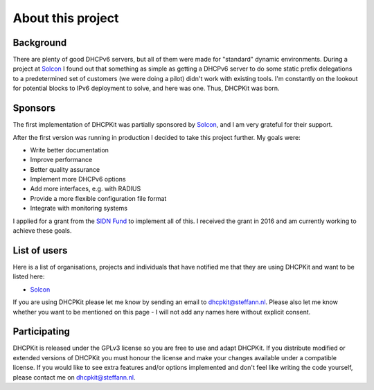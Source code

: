 About this project
==================

Background
----------
There are plenty of good DHCPv6 servers, but all of them were made for "standard" dynamic environments. During a project at
`Solcon <http://www.solcon.nl/>`_ I found out that something as simple as getting a DHCPv6 server to do some static prefix
delegations to a predetermined set of customers (we were doing a pilot) didn't work with existing tools. I'm constantly on
the lookout for potential blocks to IPv6 deployment to solve, and here was one. Thus, DHCPKit was born.

Sponsors
--------
The first implementation of DHCPKit was partially sponsored by `Solcon <http://www.solcon.nl/>`_, and I am very grateful
for their support. 

After the first version was running in production I decided to take this project further. My goals were:

- Write better documentation
- Improve performance
- Better quality assurance
- Implement more DHCPv6 options
- Add more interfaces, e.g. with RADIUS
- Provide a more flexible configuration file format
- Integrate with monitoring systems

I applied for a grant from the `SIDN Fund <https://www.sidnfonds.nl/excerpt/>`_ to implement all of this. I received the
grant in 2016 and am currently working to achieve these goals.

List of users
-------------
Here is a list of organisations, projects and individuals that have notified me that they are using DHCPKit and want to
be listed here:

- `Solcon <http://www.solcon.nl/>`_

If you are using DHCPKit please let me know by sending an email to dhcpkit@steffann.nl. Please also let me know whether
you want to be mentioned on this page - I will not add any names here without explicit consent.

Participating
-------------
DHCPKit is released under the GPLv3 license so you are free to use and adapt DHCPKit. If you distribute modified or
extended versions of DHCPKit you must honour the license and make your changes available under a compatible license.
If you would like to see extra features and/or options implemented and don't feel like writing the code yourself, please
contact me on dhcpkit@steffann.nl.
